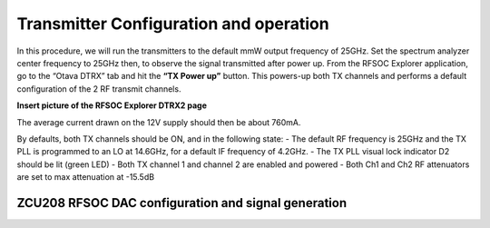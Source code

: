 Transmitter Configuration and operation
---------------------------------------
In this procedure, we will run the transmitters to the default mmW output frequency of 25GHz. 
Set the spectrum analyzer center frequency to 25GHz then, to observe the signal transmitted after power up.
From the RFSOC Explorer application, go to the “Otava DTRX” tab and hit the **“TX Power up”** button. This powers-up both TX channels and performs a default configuration of the 2 RF transmit channels.

**Insert picture of the RFSOC Explorer DTRX2 page**

The average current drawn on the 12V supply should then be about 760mA. 

By defaults, both TX channels should be ON, and in the following state:
-	The default RF frequency is 25GHz and the TX PLL is programmed to an LO at 14.6GHz, for a default IF frequency of 4.2GHz.
-	The TX PLL visual lock indicator D2 should be lit (green LED)
-	Both TX channel 1 and channel 2 are enabled and powered
-	Both Ch1 and Ch2 RF attenuators are set to max attenuation at -15.5dB

ZCU208 RFSOC DAC configuration and signal generation
^^^^^^^^^^^^^^^^^^^^^^^^^^^^^^^^^^^^^^^^^^^^^^^^^^^^

